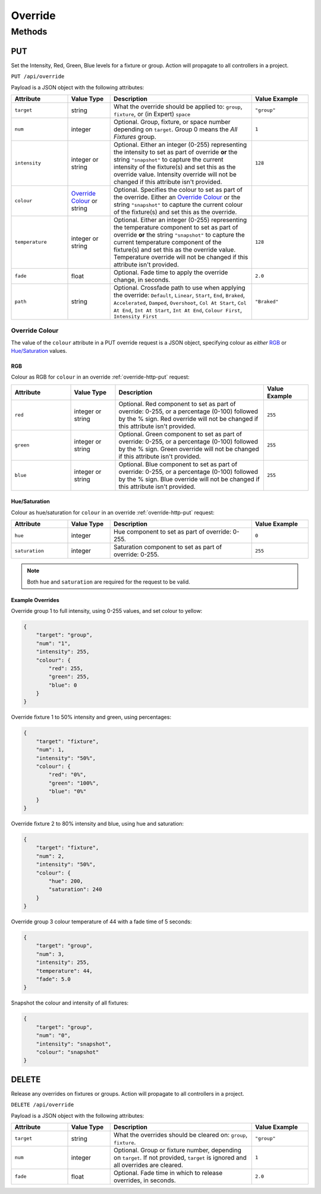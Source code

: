 Override
########

Methods
*******

.. _override-http-put:

PUT
===

Set the Intensity, Red, Green, Blue levels for a fixture or group. Action will propagate to all controllers in a project.

``PUT /api/override``

Payload is a JSON object with the following attributes:

.. list-table::
   :widths: 4 3 10 4
   :header-rows: 1

   * - Attribute
     - Value Type
     - Description
     - Value Example
   * - ``target``
     - string
     - What the override should be applied to: ``group``, ``fixture``, or (in Expert) ``space``
     - ``"group"``
   * - ``num``
     - integer
     - Optional. Group, fixture, or space number depending on ``target``. Group 0 means the *All Fixtures* group.
     - ``1``
   * - ``intensity``
     - integer or string
     - Optional. Either an integer (0-255) representing the intensity to set as part of override **or** the string ``"snapshot"`` to capture the current intensity of the fixture(s) and set this as the override value. Intensity override will not be changed if this attribute isn't provided.
     - ``128``
   * - ``colour``
     - `Override Colour`_ or string
     - Optional. Specifies the colour to set as part of the override. Either an `Override Colour`_ or the string ``"snapshot"`` to capture the current colour of the fixture(s) and set this as the override.
     -
   * - ``temperature``
     - integer or string
     - Optional. Either an integer (0-255) representing the temperature component to set as part of override **or** the string ``"snapshot"`` to capture the current temperature component of the fixture(s) and set this as the override value. Temperature override will not be changed if this attribute isn't provided.
     - ``128``
   * - ``fade``
     - float
     - Optional. Fade time to apply the override change, in seconds.
     - ``2.0``
   * - ``path``
     - string
     - Optional. Crossfade path to use when applying the override: ``Default``, ``Linear``, ``Start``, ``End``, ``Braked``, ``Accelerated``, ``Damped``, ``Overshoot``, ``Col At Start``, ``Col At End``, ``Int At Start``, ``Int At End``, ``Colour First``, ``Intensity First``
     - ``"Braked"``

.. _override-colour-json:

Override Colour
---------------

The value of the ``colour`` attribute in a PUT override request is a JSON object, specifying colour as *either* `RGB`_ or `Hue/Saturation`_ values.

RGB
^^^

Colour as RGB for ``colour`` in an override :ref:`override-http-put` request:

.. list-table::
   :widths: 4 3 10 3
   :header-rows: 1

   * - Attribute
     - Value Type
     - Description
     - Value Example
   * - ``red``
     - integer or string
     - Optional. Red component to set as part of override: 0-255, or a percentage (0-100) followed by the % sign. Red override will not be changed if this attribute isn't provided.
     - ``255``
   * - ``green``
     - integer or string
     - Optional. Green component to set as part of override: 0-255, or a percentage (0-100) followed by the % sign. Green override will not be changed if this attribute isn't provided.
     - ``255``
   * - ``blue``
     - integer or string
     - Optional. Blue component to set as part of override: 0-255, or a percentage (0-100) followed by the % sign. Blue override will not be changed if this attribute isn't provided.
     - ``255``

Hue/Saturation
^^^^^^^^^^^^^^

Colour as hue/saturation for ``colour`` in an override :ref:`override-http-put` request:

.. list-table::
   :widths: 4 3 10 4
   :header-rows: 1

   * - Attribute
     - Value Type
     - Description
     - Value Example
   * - ``hue``
     - integer
     - Hue component to set as part of override: 0-255.
     - ``0``
   * - ``saturation``
     - integer
     - Saturation component to set as part of override: 0-255.
     - ``255``

.. note::

   Both ``hue`` and ``saturation`` are required for the request to be valid.


Example Overrides
^^^^^^^^^^^^^^^^^

Override group 1 to full intensity, using 0-255 values, and set colour to yellow:

.. code-block:: json

  {
      "target": "group",
      "num": "1",
      "intensity": 255,
      "colour": {
          "red": 255,
          "green": 255,
          "blue": 0
      }
  }

Override fixture 1 to 50% intensity and green, using percentages:

.. code-block:: json

  {
      "target": "fixture",
      "num": 1,
      "intensity": "50%",
      "colour": {
          "red": "0%",
          "green": "100%",
          "blue": "0%"
      }
  }

Override fixture 2 to 80% intensity and blue, using hue and saturation:

.. code-block:: json

  {
      "target": "fixture",
      "num": 2,
      "intensity": "50%",
      "colour": {
          "hue": 200,
          "saturation": 240
      }
  }

Override group 3 colour temperature of 44 with a fade time of 5 seconds:

.. code-block:: json

  {
      "target": "group",
      "num": 3,
      "intensity": 255,
      "temperature": 44,
      "fade": 5.0
  }

Snapshot the colour and intensity of all fixtures:

.. code-block:: json

  {
      "target": "group",
      "num": "0",
      "intensity": "snapshot",
      "colour": "snapshot"
  }


DELETE
======

Release any overrides on fixtures or groups. Action will propagate to all controllers in a project.

``DELETE /api/override``

Payload is a JSON object with the following attributes:

.. list-table::
   :widths: 4 3 10 4
   :header-rows: 1

   * - Attribute
     - Value Type
     - Description
     - Value Example
   * - ``target``
     - string
     - What the overrides should be cleared on: ``group``, ``fixture``.
     - ``"group"``
   * - ``num``
     - integer
     - Optional. Group or fixture number, depending on ``target``. If not provided, ``target`` is ignored and all overrides are cleared.
     - ``1``
   * - ``fade``
     - float
     - Optional. Fade time in which to release overrides, in seconds.
     - ``2.0``
